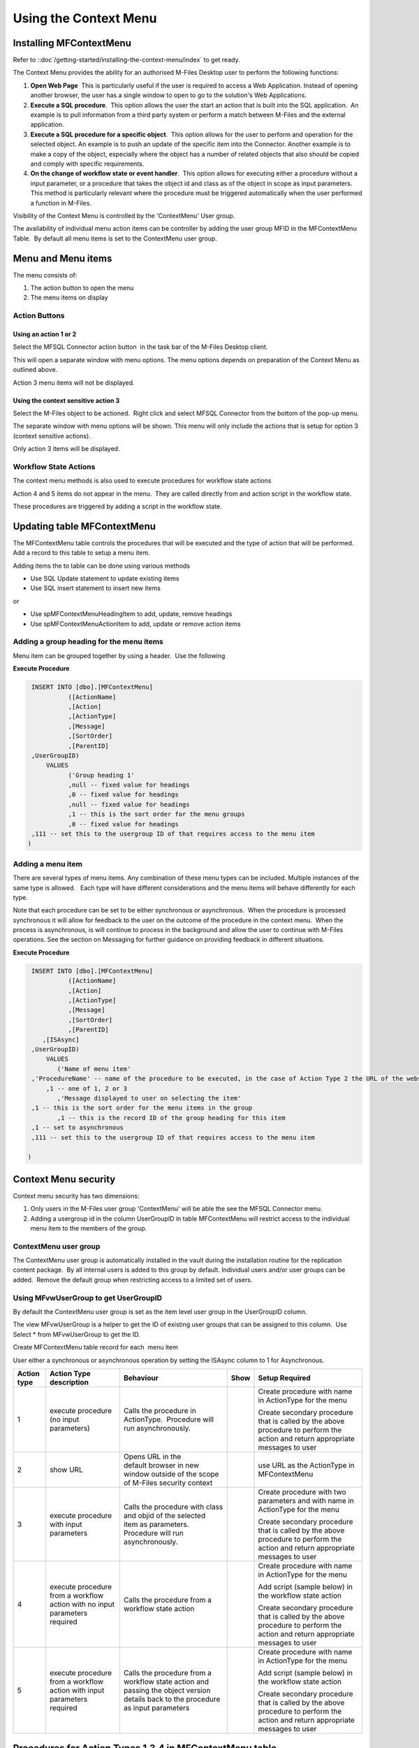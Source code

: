 Using the Context Menu
======================

Installing MFContextMenu
------------------------

Refer to ::doc`/getting-started/installing-the-context-menu/index`
to get ready.

The Context Menu provides the ability for an authorised M-Files Desktop
user to perform the following functions:

#. **Open Web Page**  This is particularly useful if the user is required
   to access a Web Application. Instead of opening another browser, the
   user has a single window to open to go to the solution's Web
   Applications.
#. **Execute a SQL procedure**.  This option allows the user the start an
   action that is built into the SQL application.  An example is to pull
   information from a third party system or perform a match between
   M-Files and the external application.
#. **Execute a SQL procedure for a specific object**.  This option allows
   for the user to perform and operation for the selected object. An
   example is to push an update of the specific item into the Connector.
   Another example is to make a copy of the object, especially where the
   object has a number of related objects that also should be copied and
   comply with specific requirements.
#. **On the change of workflow state or event handler**.  This option
   allows for executing either a procedure without a input parameter, or
   a procedure that takes the object id and class as of the object in
   scope as input parameters.  This method is particularly relevant
   where the procedure must be triggered automatically when the user
   performed a function in M-Files.

Visibility of the Context Menu is controlled by the 'ContextMenu' User
group. 

The availability of individual menu action items can be controller by
adding the user group MFID in the MFContextMenu Table.  By default all
menu items is set to the ContextMenu user group. 

Menu and Menu items
-------------------

The menu consists of:

#. The action button to open the menu
#. The menu items on display

Action Buttons
~~~~~~~~~~~~~~

Using an action 1 or 2
^^^^^^^^^^^^^^^^^^^^^^

Select the MFSQL Connector action button  in the task bar of the M-Files
Desktop client. 

This will open a separate window with menu options. The menu options
depends on preparation of the Context Menu as outlined above. 

Action 3 menu items will not be displayed.

Using the context sensitive action 3
^^^^^^^^^^^^^^^^^^^^^^^^^^^^^^^^^^^^

Select the M-Files object to be actioned.  Right click and select MFSQL
Connector from the bottom of the pop-up menu.

The separate window with menu options will be shown. This menu will only
include the actions that is setup for option 3 (context sensitive
actions).

Only action 3 items will be displayed.

Workflow State Actions
~~~~~~~~~~~~~~~~~~~~~~

The context menu methods is also used to execute procedures for workflow
state actions

Action 4 and 5 items do not appear in the menu.  They are called
directly from and action script in the workflow state.

These procedures are triggered by adding a script in the workflow state.

Updating table MFContextMenu
----------------------------

The MFContextMenu table controls the
procedures that will be executed and the type of action that will be
performed.  Add a record to this table to setup a menu item.

Adding items the to table can be done using various methods

-  Use SQL Update statement to update existing items
-  Use SQL insert statement to insert new items

or

-  Use spMFContextMenuHeadingItem to add, update, remove headings
-  Use spMFContextMenuActionItem to add, update or remove action items

Adding a group heading for the menu items
~~~~~~~~~~~~~~~~~~~~~~~~~~~~~~~~~~~~~~~~~

Menu item can be grouped together by using a header.  Use the following

**Execute Procedure**

.. code:: sql

    INSERT INTO [dbo].[MFContextMenu]
              ([ActionName]
              ,[Action]
              ,[ActionType]
              ,[Message]
              ,[SortOrder]
              ,[ParentID]
    ,UserGroupID)
        VALUES
              ('Group heading 1'
              ,null -- fixed value for headings
              ,0 -- fixed value for headings
              ,null -- fixed value for headings
              ,1 -- this is the sort order for the menu groups
              ,0 -- fixed value for headings
    ,111 -- set this to the usergroup ID of that requires access to the menu item
   )



Adding a menu item
~~~~~~~~~~~~~~~~~~

There are several types of menu items. Any combination of these
menu types can be included. Multiple instances of the same type is
allowed.   Each type will have different considerations and the menu
items will behave differently for each type.

Note that each procedure can be set to be either synchronous or
asynchronous.  When the procedure is processed synchronous it will allow
for feedback to the user on the outcome of the procedure in the context
menu.  When the process is asynchronous, is will continue to process in
the background and allow the user to continue with M-Files operations. 
See the section on Messaging for further guidance on providing feedback
in different situations.

**Execute Procedure**

.. code:: sql

    INSERT INTO [dbo].[MFContextMenu]
              ([ActionName]
              ,[Action]
              ,[ActionType]
              ,[Message]
              ,[SortOrder]
              ,[ParentID]
       ,[ISAsync]
    ,UserGroupID)
        VALUES
           ('Name of menu item'
    ,'ProcedureName' -- name of the procedure to be executed, in the case of Action Type 2 the URL of the website is used.
        ,1 -- one of 1, 2 or 3
           ,'Message displayed to user on selecting the item'
    ,1 -- this is the sort order for the menu items in the group
           ,1 -- this is the record ID of the group heading for this item
    ,1 -- set to asynchronous
    ,111 -- set this to the usergroup ID of that requires access to the menu item

   )

Context Menu security
---------------------

Context menu security has two dimensions:

#. Only users in the M-Files user group 'ContextMenu' will be able the
   see the MFSQL Connector menu.   
#. Adding a usergroup id in the column UserGroupID in table
   MFContextMenu will restrict access to the individual menu item to the
   members of the group.

ContextMenu user group
~~~~~~~~~~~~~~~~~~~~~~

The ContextMenu user group is automatically installed in the vault
during the installation routine for the replication content package.  By
all internal users is added to this group by default. Individual users
and/or user groups can be added.  Remove the default group when
restricting access to a limited set of users.

Using MFvwUserGroup to get UserGroupID 
~~~~~~~~~~~~~~~~~~~~~~~~~~~~~~~~~~~~~~~

By default the ContextMenu user group is set as the item level user
group in the UserGroupID column.

The view MFvwUserGroup is a helper to get the ID of existing user groups
that can be assigned to this column.  Use Select \* from MFvwUserGroup
to get the ID.

Create MFContextMenu table record for each  menu item

User either a synchronous or asynchronous operation by setting the
ISAsync column to 1 for Asynchronous.

.. container:: table-wrap

   =========== ========================================================================== ================================================================================================================================= ==== ==============================================================================================================================
   Action type Action Type description                                                    Behaviour                                                                                                                         Show Setup Required
   =========== ========================================================================== ================================================================================================================================= ==== ==============================================================================================================================
   1           execute procedure (no input parameters)                                    Calls the procedure in ActionType.  Procedure will run asynchronously.                                                                 Create procedure with name in ActionType for the menu

                                                                                                                                                                                                                                 Create secondary procedure that is called by the above procedure to perform the action and return appropriate messages to user
   2           show URL                                                                   Opens URL in the default browser in new window outside of the scope of M-Files security context                                        use URL as the ActionType in MFContextMenu
   3           execute procedure with input parameters                                    Calls the procedure with class and objid of the selected item as parameters. Procedure will run asynchronously.                        Create procedure with two parameters and with name in ActionType for the menu

                                                                                                                                                                                                                                 Create secondary procedure that is called by the above procedure to perform the action and return appropriate messages to user
   4           execute procedure from a workflow action with no input parameters required Calls the procedure from a workflow state action                                                                                       Create procedure with name in ActionType for the menu

                                                                                                                                                                                                                                 Add script (sample below) in the workflow state action

                                                                                                                                                                                                                                 Create secondary procedure that is called by the above procedure to perform the action and return appropriate messages to user
   5           execute procedure from a workflow action with input parameters required    Calls the procedure from a workflow state action and passing the object version details back to the procedure as input parameters      Create procedure with name in ActionType for the menu

                                                                                                                                                                                                                                 Add script (sample below) in the workflow state action

                                                                                                                                                                                                                                 Create secondary procedure that is called by the above procedure to perform the action and return appropriate messages to user
   =========== ========================================================================== ================================================================================================================================= ==== ==============================================================================================================================



Procedures for Action Types 1,3,4 in MFContextMenu table
--------------------------------------------------------

The Procedures that is referenced in the 'Action' column in
MFContextMenu must comply with the following requirements. 

-  All procedures must have an output parameter @Output varchar(1000)
   and a @ID int input parameter. The@Output parameter is returned to
   M-Files as a user message on completion (or error) of the routine. 
   The @input parameter is used by the system.
-  Action Type 1 and 4 procedures cannot have input parameters
-  Action Type 3  and 5 procedures must have the following additional
   parameters:  @ObjectID int, @ObjectType int, @ObjectVer
   int, @@ClassID int

Below is samples of the types of procedures that is referenced in the
MFContextMenu table. Note that the messaging component of these sample
scripts utilizes logging and procedures which are only available in the
Developer Module of the Connector.  These procedures will be installed
when the 'Install Sample Menu' option is selected during the MFSQL
Context Menu installation.

Procedure with no context parameters (action type 1,4)

**Execute Procedure**

.. code:: sql

    Create PROCEDURE [Custom].[DoCMAction]
          @ID INT
        , @OutPut VARCHAR(1000) OUTPUT
    AS
          BEGIN
                BEGIN TRY

                      SET @OutPut = 'Process Start Time: ' + CAST(GETDATE() AS VARCHAR(50)) --- set custom process start message for user

      -- Setting Params

                      DECLARE @ProcessBatch_ID INT
                            , @procedureName NVARCHAR(128) = 'custom.DoCMAction'
                            , @ProcedureStep NVARCHAR(128)
                            , @StartTime DATETIME
                            , @Return_Value INT

                      BEGIN
      --Updating MFContextMenu to show that process is still running
                            UPDATE  [dbo].[MFContextMenu]
                            SET     [MFContextMenu].[IsProcessRunning] = 1
                            WHERE   [MFContextMenu].[ID] = @ID

     --Logging start of process batch

                            EXEC [dbo].[spMFProcessBatch_Upsert]
                                @ProcessBatch_ID = @ProcessBatch_ID OUTPUT
                              , -- int
                                @ProcessType = @procedureName
                              , -- nvarchar(50)
                                @LogType = N'Message'
                              , -- nvarchar(50)
                                @LogText = @OutPut
                              , -- nvarchar(4000)
                                @LogStatus = N'Started'
                              , -- nvarchar(50)
                                @debug = 0 -- tinyint
                            SET @ProcedureStep = 'Metadata Syncronisation '
                            SET @StartTime = GETDATE()
                            EXEC [dbo].[spMFProcessBatchDetail_Insert]
                                @ProcessBatch_ID = @ProcessBatch_ID
                              , -- int
                                @LogType = N'Message'
                              , -- nvarchar(50)
                                @LogText = @OutPut
                              , -- nvarchar(4000)
                                @LogStatus = N'In Progress'
                              , -- nvarchar(50)
                                @StartTime = @StartTime
                              , -- datetime
                                @MFTableName = NULL
                              , -- nvarchar(128)
                                @Validation_ID = NULL
                              , -- int
                                @ColumnName = NULL
                              , -- nvarchar(128)
                                @ColumnValue = NULL
                              , -- nvarchar(256)
                                @Update_ID = NULL
                              , -- int
                                @LogProcedureName = @procedureName
                              , -- nvarchar(128)
                                @LogProcedureStep = @ProcedureStep
                              , -- nvarchar(128)
                                @debug = 0 -- tinyint
                      END
    --- start of custom process for the action, this example updates perform metadata synchronization

                      BEGIN
                            EXEC @Return_Value = [dbo].[spMFSynchronizeMetadata]
                                @Debug = 0
                              , -- smallint
                                @ProcessBatch_ID = @ProcessBatch_ID  -- int
                      END
    -- set custom message to user
                      SET @OutPut = @OutPut + ' Process End Time= ' + CAST(GETDATE() AS VARCHAR(50))

                      BEGIN
    -- reset process running in Context Menu
                            UPDATE  [dbo].[MFContextMenu]
                            SET     [MFContextMenu].[IsProcessRunning] = 0
                            WHERE   [MFContextMenu].[ID] = @ID
    -- logging end of process batch
                            EXEC [dbo].[spMFProcessBatch_Upsert]
                                @ProcessBatch_ID = @ProcessBatch_ID
                              , -- int
                                @ProcessType = N'Syncronize metadata'
                              , -- nvarchar(50)
                                @LogType = N'Message'
                              , -- nvarchar(50)
                                @LogText = @OutPut
                              , -- nvarchar(4000)
                                @LogStatus = N'Completed'
                              , -- nvarchar(50)
                                @debug = 0 -- tinyint
                            SET @ProcedureStep = 'End Metadata syncrhorization'
                            SET @StartTime = GETDATE()
                            EXEC [dbo].[spMFProcessBatchDetail_Insert]
                                @ProcessBatch_ID = @ProcessBatch_ID
                              , -- int
                                @LogType = N'Message'
                              , -- nvarchar(50)
                                @LogText = @OutPut
                              , -- nvarchar(4000)
                                @LogStatus = N'Success'
                              , -- nvarchar(50)
                                @StartTime = @StartTime
                              , -- datetime
                                @MFTableName = NULL
                              , -- nvarchar(128)
                                @Validation_ID = NULL
                              , -- int
                                @ColumnName = NULL
                              , -- nvarchar(128)
                                @ColumnValue = NULL
                              , -- nvarchar(256)
                                @Update_ID = NULL
                              , -- int
                                @LogProcedureName = @procedureName
                              , -- nvarchar(128)
                                @LogProcedureStep = @ProcedureStep
                              , -- nvarchar(128)
                                @debug = 0 -- tinyint
                      END
    -- format message for display in context menu
                      EXEC [dbo].[spMFResultMessageForUI]
                        @ClassTable = ''
                      , -- varchar(100)
                        @RowCount = 0
                      , -- int
                        @Processbatch_ID = @Processbatch_ID
                      , -- int
                        @MessageOUT = @OutPut OUTPUT -- nvarchar(4000)
                END TRY
                BEGIN CATCH
                      SET @OutPut = 'Error:'
                      SET @OutPut = @OutPut + ( SELECT  ERROR_MESSAGE()
                                              )
                END CATCH
          END

Procedure with parameters (action type 3)

.. code:: sql

    CREATE PROCEDURE [Custom].[CMDoObjectAction]
          @ObjectID INT
        , @ObjectType INT
        , @ObjectVer INT
        , @ID INT
        , @OutPut VARCHAR(1000) OUTPUT
     , @ClassID int
    AS
          BEGIN
                DECLARE @MFClassTable NVARCHAR(128)
                DECLARE @SQLQuery NVARCHAR(MAX)
                DECLARE @Params NVARCHAR(MAX)
                BEGIN TRY

                      SET @OutPut = 'Process Start Time: ' + CAST(GETDATE() AS VARCHAR(50)) --- set custom process start message for user

      -- Setting Params

             BEGIN
                            DECLARE @ProcessBatch_ID INT
                                  , @procedureName NVARCHAR(128) = 'custom.CMDoObjectAction'
                                  , @ProcedureStep NVARCHAR(128)
                                  , @StartTime DATETIME
                                  , @Return_Value INT
      --Updating MFContextMenu to show that process is still running
                            UPDATE  [dbo].[MFContextMenu]
                            SET     [MFContextMenu].[IsProcessRunning] = 1
                            WHERE   [MFContextMenu].[ID] = @ID
    --Logging start of process batch
                            EXEC [dbo].[spMFProcessBatch_Upsert]
                                @ProcessBatch_ID = @ProcessBatch_ID OUTPUT
                              , -- int
                                @ProcessType = @procedureName
                              , -- nvarchar(50)
                                @LogType = N'Message'
                              , -- nvarchar(50)
                                @LogText = @OutPut
                              , -- nvarchar(4000)
                                @LogStatus = N'Started'
                              , -- nvarchar(50)
                                @debug = 0 -- tinyint
                            SET @ProcedureStep = 'Start custom.DoObjectAction'
                            SET @StartTime = GETDATE()
                            EXEC [dbo].[spMFProcessBatchDetail_Insert]
                                @ProcessBatch_ID = @ProcessBatch_ID
                              , -- int
                                @LogType = N'Message'
                              , -- nvarchar(50)
                                @LogText = @OutPut
                              , -- nvarchar(4000)
                                @LogStatus = N'In Progress'
                              , -- nvarchar(50)
                                @StartTime = @StartTime
                              , -- datetime
                                @MFTableName = @MFClassTable
                              , -- nvarchar(128)
                                @Validation_ID = NULL
                              , -- int
                                @ColumnName = NULL
                              , -- nvarchar(128)
                                @ColumnValue = NULL
                              , -- nvarchar(256)
                                @Update_ID = NULL
                              , -- int
                                @LogProcedureName = @procedureName
                              , -- nvarchar(128)
                                @LogProcedureStep = @ProcedureStep
                              , -- nvarchar(128)
                                @debug = 0 -- tinyint
                      END
    --- start of custom process for the action, this example updates keywords property on the object
                      BEGIN
                            DECLARE @Name_or_Title NVARCHAR(100)
                            DECLARE @Update_ID INT
    --get object from M-Files
    SELECT @MFClassTable = TableName FROM MFClass WHERE MFID = @ClassID
    IF not EXISTS(SELECT T.TABLE_NAME FROM INFORMATION_SCHEMA.TABLES AS T WHERE T.TABLE_NAME = @MFClassTable)
    EXEC dbo.spMFCreateTable @ClassName = N'@MFClassTable', -- nvarchar(128)
        @Debug = 0 ;-- smallint;
                            EXEC @Return_Value = [dbo].[spMFUpdateTableWithLastModifiedDate]
                                @UpdateMethod = 1
                              , -- int
                                @Return_LastModified = NULL
                              , -- datetime
                                @TableName = @MFClassTable
                              , -- sysname
                                @Update_IDOut = @Update_ID OUTPUT
                              , -- int
                                @debug = 0
                              , -- smallint
                                @ProcessBatch_ID = @ProcessBatch_ID -- int
    --Perform action on/with object

                            SET @Params = N'@Output nvarchar(100), @ObjectID int'
                            SET @SQLQuery = N'

         UPDATE mot
         SET process_ID = 1
         ,Keywords = ''Updated in '' + @OutPut
         FROM ' + @MFClassTable + ' mot WHERE [objid] = @ObjectID '

                            EXEC [sys].[sp_executesql]
                                @SQLQuery
                              , @Params
                              , @OutPut = @OutPut
                              , @ObjectID = @ObjectID
    --process update of object into M-Files

                            EXEC [dbo].[spMFUpdateTable]
                                @MFTableName = @MFClassTable
                              , -- nvarchar(128)
                                @UpdateMethod = 0
                              , -- int
                                @ObjIDs = @ObjectID
                              , -- nvarchar(4000)
                                @Update_IDOut = @Update_ID OUTPUT
                              , -- int
                                @ProcessBatch_ID = @ProcessBatch_ID
                              , -- int
                                @Debug = 0 -- smallint

                      END
    -- reset process running in Context Menu
                      UPDATE    [dbo].[MFContextMenu]
                      SET       [MFContextMenu].[IsProcessRunning] = 0
                      WHERE     [MFContextMenu].[ID] = @ID
    -- set custom message to user
                      SET @OutPut = @OutPut + ' Process End Time= ' + CAST(GETDATE() AS VARCHAR(50))
    -- logging end of process batch
                      EXEC [dbo].[spMFProcessBatch_Upsert]
                        @ProcessBatch_ID = @ProcessBatch_ID
                      , -- int
                        @ProcessType = @procedureName
                      , -- nvarchar(50)
                        @LogType = N'Message'
                      , -- nvarchar(50)
                        @LogText = @OutPut
                      , -- nvarchar(4000)
                        @LogStatus = N'Completed'
                      , -- nvarchar(50)
                        @debug = 0 -- tinyint
                      SET @ProcedureStep = 'End custom.DoObjectAction'
                      SET @StartTime = GETDATE()
                      EXEC [dbo].[spMFProcessBatchDetail_Insert]
                        @ProcessBatch_ID = @ProcessBatch_ID
                      , -- int
                        @LogType = N'Message'
                      , -- nvarchar(50)
                        @LogText = @OutPut
                      , -- nvarchar(4000)
                        @LogStatus = N'Success'
                      , -- nvarchar(50)
                        @StartTime = @StartTime
                      , -- datetime
                        @MFTableName = @MFClassTable
                      , -- nvarchar(128)
                        @Validation_ID = NULL
                      , -- int
                        @ColumnName = NULL
                      , -- nvarchar(128)
                        @ColumnValue = NULL
                      , -- nvarchar(256)
                        @Update_ID = NULL
                      , -- int
                        @LogProcedureName = @procedureName
                      , -- nvarchar(128)
                        @LogProcedureStep = @ProcedureStep
                      , -- nvarchar(128)
                        @debug = 0 -- tinyint

    -- format message for display in context menu

                      EXEC [dbo].[spMFResultMessageForUI]
                        @ClassTable = @MFClassTable
                      , -- varchar(100)
                        @RowCount = 0
                      , -- int
                        @Processbatch_ID = @Processbatch_ID
                      , -- int
                        @MessageOUT = @OutPut OUTPUT -- nvarchar(4000)

                END TRY
                BEGIN CATCH
                      SET @OutPut = 'Error:'
                      SET @OutPut = @OutPut + ( SELECT  ERROR_MESSAGE()
                                              )
                END CATCH
          END



Workflow state scripts
----------------------

When action type 4 and 5 are used the procedure will be triggered by a
script in the workflow state.  The workflow state script must comply
with the following examples.  Note that there are only a few changes to
be done to the script. None of the remainder of the script should be
changed.

Changes to make to allow these scripts to action the designated
procedure:  Change 'workflowState1' in the text below to the name of the
action to be performed in the MFContextMenu table.

For example if the objective is to update the external ERP system with
the details of the approved vendor then add this script to the approved
state for the vendor workflow:

-  Add a record in MFContextMenu with action type = 5, ActionName =
   'VendorApproved', Action = 'custom.StateAction_VendorApproved'. 
-  Add the script below in the Approved workflow state action. Change
   the item ""WorkflowState1"" to ""VendorApproved"" and ensure that the
   ActionTypeID = 5.
-  Create a procedure with the name  following the format requirements
   for a procedure with parameters as outlined above.
-  Create another procedure custom.VendorERPInsert  that is called by
   'custom.StateAction_VendorApproved'. This procedure will perform the
   ERP insert process and return the result of the process to
   'custom.StateAction_VendorApproved'

For Action Type 5

**VB Script for State Action**

.. code:: sql

    CREATE PROCEDURE [Custom].[CMDoObjectActionForWorkFlowState]
          @ObjectID INT
        , @ObjectType INT
        , @ObjectVer INT
        , @ID INT
        , @OutPut VARCHAR(1000) OUTPUT
     , @ClassID int
    AS
          BEGIN
                DECLARE @MFClassTable NVARCHAR(128) = 'MFOtherDocument'
                DECLARE @SQLQuery NVARCHAR(MAX)
                DECLARE @Params NVARCHAR(MAX)
                BEGIN TRY

                      SET @OutPut = 'Process Start Time: ' + CAST(GETDATE() AS VARCHAR(50)) --- set custom process start message for user
      -- Setting Params
             BEGIN
                            DECLARE @ProcessBatch_ID INT
                                  , @procedureName NVARCHAR(128) = 'custom.CMDoObjectAction'
                                  , @ProcedureStep NVARCHAR(128)
                                  , @StartTime DATETIME
                                  , @Return_Value INT
      --Updating MFContextMenu to show that process is still running
                            UPDATE  [dbo].[MFContextMenu]
                            SET     [MFContextMenu].[IsProcessRunning] = 1
                            WHERE   [MFContextMenu].[ID] = @ID
    --Logging start of process batch
                            EXEC [dbo].[spMFProcessBatch_Upsert]
                                @ProcessBatch_ID = @ProcessBatch_ID OUTPUT
                              , -- int
                                @ProcessType = @procedureName
                              , -- nvarchar(50)
                                @LogType = N'Message'
                              , -- nvarchar(50)
                                @LogText = @OutPut
                              , -- nvarchar(4000)
                                @LogStatus = N'Started'
                              , -- nvarchar(50)
                                @debug = 0 -- tinyint
                            SET @ProcedureStep = 'Start custom.DoObjectAction'
                            SET @StartTime = GETDATE()
                            EXEC [dbo].[spMFProcessBatchDetail_Insert]
                                @ProcessBatch_ID = @ProcessBatch_ID
                              , -- int
                                @LogType = N'Message'
                              , -- nvarchar(50)
                                @LogText = @OutPut
                              , -- nvarchar(4000)
                                @LogStatus = N'In Progress'
                              , -- nvarchar(50)
                                @StartTime = @StartTime
                              , -- datetime
                                @MFTableName = @MFClassTable
                              , -- nvarchar(128)
                                @Validation_ID = NULL
                              , -- int
                                @ColumnName = NULL
                              , -- nvarchar(128)
                                @ColumnValue = NULL
                              , -- nvarchar(256)
                                @Update_ID = NULL
                              , -- int
                                @LogProcedureName = @procedureName
                              , -- nvarchar(128)
                                @LogProcedureStep = @ProcedureStep
                              , -- nvarchar(128)
                                @debug = 0 -- tinyint
                      END
         --- start of custom process for the action, this example updates keywords property on the object
                      BEGIN
                WAITFOR DELAY '00:01:00';
                            DECLARE @Name_or_Title NVARCHAR(100)
                            DECLARE @Update_ID INT

          Select @MFClassTable=TableName from MFClass where MFID=@ClassID

          --get object from M-Files
                             EXEC [dbo].[spMFUpdateTable]
                                @MFTableName = @MFClassTable
                              , -- nvarchar(128)
                                @UpdateMethod = 1
                              , -- int
                                @ObjIDs = @ObjectID
                              , -- nvarchar(4000)
                                @Update_IDOut = @Update_ID OUTPUT
                              , -- int
                                @ProcessBatch_ID = @ProcessBatch_ID
                              , -- int
                                @Debug = 0 -- smallint
    --Perform action on/with object

                            SET @Params = N'@Output nvarchar(100), @ObjectID int'
                            SET @SQLQuery = N'

         UPDATE mot
         SET process_ID = 1
         --,Keywords = ''Updated in '' + @OutPut
         FROM ' + @MFClassTable + ' mot WHERE [objid] = @ObjectID '

                            EXEC [sys].[sp_executesql]
                                @SQLQuery
                              , @Params
                              , @OutPut = @OutPut
                              , @ObjectID = @ObjectID
    --process update of object into M-Files

                            EXEC [dbo].[spMFUpdateTable]
                                @MFTableName = @MFClassTable
                              , -- nvarchar(128)
                                @UpdateMethod = 0
                              , -- int
                                @ObjIDs = @ObjectID
                              , -- nvarchar(4000)
                                @Update_IDOut = @Update_ID OUTPUT
                              , -- int
                                @ProcessBatch_ID = @ProcessBatch_ID
                              , -- int
                               @Debug = 0 -- smallint

                      END
    -- reset process running in Context Menu
                      UPDATE    [dbo].[MFContextMenu]
                      SET       [MFContextMenu].[IsProcessRunning] = 0
                      WHERE     [MFContextMenu].[ID] = @ID
    -- set custom message to user
                      SET @OutPut = @OutPut + ' Process End Time= ' + CAST(GETDATE() AS VARCHAR(50))
    -- logging end of process batch
                      EXEC [dbo].[spMFProcessBatch_Upsert]
                        @ProcessBatch_ID = @ProcessBatch_ID
                      , -- int
                        @ProcessType = @procedureName
                      , -- nvarchar(50)
                        @LogType = N'Message'
                      , -- nvarchar(50)
                        @LogText = @OutPut
                      , -- nvarchar(4000)
                        @LogStatus = N'Completed'
                      , -- nvarchar(50)
                        @debug = 0 -- tinyint
                      SET @ProcedureStep = 'End custom.DoObjectAction'
                      SET @StartTime = GETDATE()
                      EXEC [dbo].[spMFProcessBatchDetail_Insert]
                        @ProcessBatch_ID = @ProcessBatch_ID
                      , -- int
                        @LogType = N'Message'
                      , -- nvarchar(50)
                        @LogText = @OutPut
                      , -- nvarchar(4000)
                        @LogStatus = N'Success'
                      , -- nvarchar(50)
                        @StartTime = @StartTime
                      , -- datetime
                        @MFTableName = @MFClassTable
                      , -- nvarchar(128)
                        @Validation_ID = NULL
                      , -- int
                        @ColumnName = NULL
                      , -- nvarchar(128)
                        @ColumnValue = NULL
                      , -- nvarchar(256)
                        @Update_ID = NULL
                      , -- int
                        @LogProcedureName = @procedureName
                      , -- nvarchar(128)
                        @LogProcedureStep = @ProcedureStep
                      , -- nvarchar(128)
                        @debug = 0 -- tinyint

    -- format message for display in context menu

                      EXEC [dbo].[spMFResultMessageForUI]
                        @ClassTable = @MFClassTable
                      , -- varchar(100)
                        @RowCount = 0
                      , -- int
                        @Processbatch_ID = @Processbatch_ID
                      , -- int
                        @MessageOUT = @OutPut OUTPUT -- nvarchar(4000)

                END TRY
                BEGIN CATCH
                      SET @OutPut = 'Error:'
                      SET @OutPut = @OutPut + ( SELECT  ERROR_MESSAGE()
                                              )
                END CATCH
          END

Event Handler scripts
---------------------

Action type 5 can be used in an event handler to trigger a store
procedure based on an event handler.  This will require including the
action script in the event handler with a corresponding record in the
MFContextMenu table.

**Event Handler**

.. code:: vbscript

    Option Explicit

    Dim ClassID
    ClassID= Vault.ObjectPropertyoperations.GetProperty(ObjVer, 100).value.GetLookupID

    Dim strInput
    strInput = "{""ObjectID""  : "&ObjVer.ID &", ""ObjectType""  : "&ObjVer.Type &", ""Objectver""  : "&ObjVer.Version&",""ClassID""  : "&ClassID&", ""ActionName""  : ""StateAction2"", ""ActionTypeID"": ""5""}"

    Dim strOutput
    strOutput = Vault.ExtensionMethodOperations.ExecuteVaultExtensionMethod("PerformActionMethod", strInput)

    'Err.Raise MfScriptCancel, strOutput



User Messaging: spMFResultMessageForUI
--------------------------------------

A helper procedure is included in the Connector to assist with returning
a formatted user message when using the context Menu.

This procedure works hand in hand with the ProcessBatch table and
requires for the main procedure that executes the context menu action to
incorporate logging as outline in the `logging
section <https://lamininsolutions.atlassian.net/wiki/spaces/MFSQL/pages/39223308/Logging+execution+of+Process+and+Procedure+Steps>`__.

An example of the result message is illustrated below:
